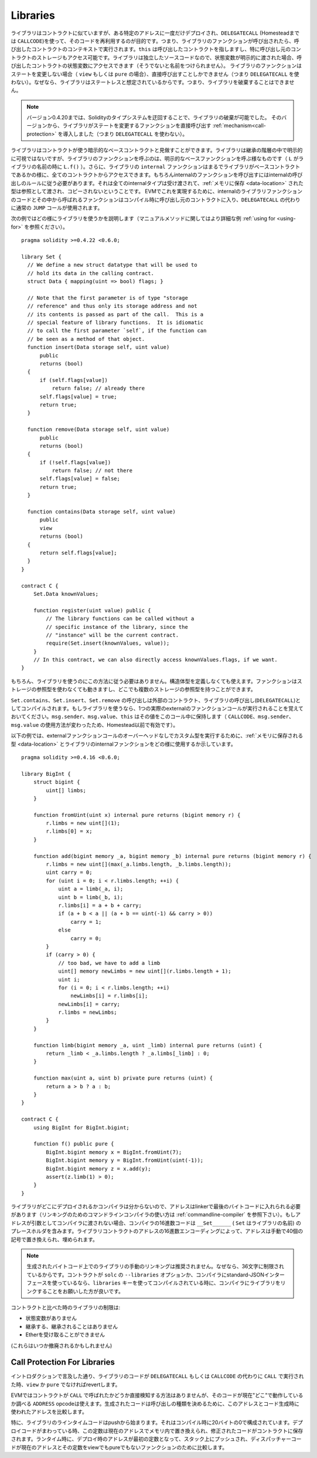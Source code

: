 .. index:: ! library, callcode, delegatecall

.. _libraries:

*********
Libraries
*********

ライブラリはコントラクトに似ていますが、ある特定のアドレスに一度だけデプロイされ、``DELEGATECALL`` (Homesteadまでは ``CALLCODE``)を使って、そのコードを再利用するのが目的です。つまり、ライブラリのファンクションが呼び出されたら、呼び出したコントラクトのコンテキストで実行されます。``this`` は呼び出したコントラクトを指しますし、特に呼び出し元のコントラクトのストレージもアクセス可能です。ライブラリは独立したソースコードなので、状態変数が明示的に渡された場合、呼び出したコントラクトの状態変数にアクセスできます（そうでないと名前をつけられません）。
ライブラリのファンクションはステートを変更しない場合（ ``view`` もしくは ``pure`` の場合）、直接呼び出すことしかできません（つまり ``DELEGATECALL`` を使わない）。なぜなら、ライブラリはステートレスと想定されているからです。つまり、ライブラリを破棄することはできません。

.. note::
    バージョン0.4.20までは、Solidityのタイプシステムを迂回することで、ライブラリの破棄が可能でした。
    そのバージョンから、ライブラリがステートを変更するファンクションを直接呼び出す :ref:`mechanism<call-protection>` を導入しました（つまり ``DELEGATECALL`` を使わない）。


ライブラリはコントラクトが使う暗示的なベースコントラクトと見做すことができます。ライブラリは継承の階層の中で明示的に可視ではないですが、ライブラリのファンクションを呼ぶのは、明示的なベースファンクションを呼ぶ様なものです（ ``L`` がライブラリの名前の時に ``L.f()`` ）。さらに、ライブラリの ``internal`` ファンクションはまるでライブラリがベースコントラクトであるかの様に、全てのコントラクトからアクセスできます。もちろんinternalのファンクションを呼び出すにはinternalの呼び出しのルールに従う必要があります。それは全てのinternalタイプは受け渡されて、:ref:`メモリに保存 <data-location>` された型は参照として渡され、コピーされないということです。
EVMでこれを実現するために、internalのライブラリファンクションのコードとその中から呼ばれるファンクションはコンパイル時に呼び出し元のコントラクトに入り、``DELEGATECALL`` の代わりに通常の ``JUMP`` コールが使用されます。

.. index:: using for, set

次の例ではどの様にライブラリを使うかを説明します（マニュアルメソッドに関してはより詳細な例 :ref:`using for <using-for>` を参照ください）。

::

    pragma solidity >=0.4.22 <0.6.0;

    library Set {
      // We define a new struct datatype that will be used to
      // hold its data in the calling contract.
      struct Data { mapping(uint => bool) flags; }

      // Note that the first parameter is of type "storage
      // reference" and thus only its storage address and not
      // its contents is passed as part of the call.  This is a
      // special feature of library functions.  It is idiomatic
      // to call the first parameter `self`, if the function can
      // be seen as a method of that object.
      function insert(Data storage self, uint value)
          public
          returns (bool)
      {
          if (self.flags[value])
              return false; // already there
          self.flags[value] = true;
          return true;
      }

      function remove(Data storage self, uint value)
          public
          returns (bool)
      {
          if (!self.flags[value])
              return false; // not there
          self.flags[value] = false;
          return true;
      }

      function contains(Data storage self, uint value)
          public
          view
          returns (bool)
      {
          return self.flags[value];
      }
    }

    contract C {
        Set.Data knownValues;

        function register(uint value) public {
            // The library functions can be called without a
            // specific instance of the library, since the
            // "instance" will be the current contract.
            require(Set.insert(knownValues, value));
        }
        // In this contract, we can also directly access knownValues.flags, if we want.
    }

もちろん、ライブラリを使うのにこの方法に従う必要はありません。構造体型を定義しなくても使えます。ファンクションはストレージの参照型を使わなくても動きますし、どこでも複数のストレージの参照型を持つことができます。

``Set.contains``、``Set.insert``、``Set.remove`` の呼び出しは外部のコントラクト、ライブラリの呼び出し(``DELEGATECALL``)としてコンパイルされます。もしライブラリを使うなら、1つの実際のexternalのファンクションコールが実行されることを覚えておいてください。``msg.sender``、``msg.value``、``this`` はその値をこのコール中に保持します（ ``CALLCODE``、``msg.sender``、``msg.value`` の使用方法が変わったため、Homestead以前で有効です）。

以下の例では、externalファンクションコールのオーバーヘッドなしでカスタム型を実行するために、:ref:`メモリに保存される型 <data-location>` とライブラリのinternalファンクションをどの様に使用するか示しています。

::

    pragma solidity >=0.4.16 <0.6.0;

    library BigInt {
        struct bigint {
            uint[] limbs;
        }

        function fromUint(uint x) internal pure returns (bigint memory r) {
            r.limbs = new uint[](1);
            r.limbs[0] = x;
        }

        function add(bigint memory _a, bigint memory _b) internal pure returns (bigint memory r) {
            r.limbs = new uint[](max(_a.limbs.length, _b.limbs.length));
            uint carry = 0;
            for (uint i = 0; i < r.limbs.length; ++i) {
                uint a = limb(_a, i);
                uint b = limb(_b, i);
                r.limbs[i] = a + b + carry;
                if (a + b < a || (a + b == uint(-1) && carry > 0))
                    carry = 1;
                else
                    carry = 0;
            }
            if (carry > 0) {
                // too bad, we have to add a limb
                uint[] memory newLimbs = new uint[](r.limbs.length + 1);
                uint i;
                for (i = 0; i < r.limbs.length; ++i)
                    newLimbs[i] = r.limbs[i];
                newLimbs[i] = carry;
                r.limbs = newLimbs;
            }
        }

        function limb(bigint memory _a, uint _limb) internal pure returns (uint) {
            return _limb < _a.limbs.length ? _a.limbs[_limb] : 0;
        }

        function max(uint a, uint b) private pure returns (uint) {
            return a > b ? a : b;
        }
    }

    contract C {
        using BigInt for BigInt.bigint;

        function f() public pure {
            BigInt.bigint memory x = BigInt.fromUint(7);
            BigInt.bigint memory y = BigInt.fromUint(uint(-1));
            BigInt.bigint memory z = x.add(y);
            assert(z.limb(1) > 0);
        }
    }

ライブラリがどこにデプロイされるかコンパイラは分からないので、アドレスはlinkerで最後のバイトコードに入れられる必要があります（リンキングのためのコマンドラインコンパイラの使い方は :ref:`commandline-compiler` を参照下さい）。もしアドレスが引数としてコンパイラに渡されない場合、コンパイラの16進数コードは ``__Set______`` (
``Set`` はライブラリの名前) のプレースホルダを含みます。ライブラリコントラクトのアドレスの16進数エンコーディングによって、アドレスは手動で40個の記号で置き換えられ、埋められます。

.. note::
    生成されたバイトコード上でのライブラリの手動のリンキングは推奨されません。なぜなら、36文字に制限されているからです。コントラクトが ``solc`` の ``--libraries`` オプションか、コンパイラにstandard-JSONインターフェースを使っているなら、``libraries`` キーを使ってコンパイルされている時に、コンパイラにライブラリをリンクすることをお願いした方が良いです。

コントラクトと比べた時のライブラリの制限は:

- 状態変数がありません
- 継承する、継承されることはありません
- Etherを受け取ることができません

(これらはいつか撤廃されるかもしれません)

.. _call-protection:

Call Protection For Libraries
=============================

イントロダクションで言及した通り、ライブラリのコードが ``DELEGATECALL`` もしくは ``CALLCODE`` の代わりに ``CALL`` で実行された時、``view`` か ``pure`` でなければrevertします。

EVMではコントラクトが ``CALL`` で呼ばれたかどうか直接検知する方法はありませんが、そのコードが現在"どこ"で動作しているか調べる ``ADDRESS`` opcodeは使えます。生成されたコードは呼び出しの種類を決めるために、このアドレスとコード生成時に使われたアドレスを比較します。

特に、ライブラリのラインタイムコードはpushから始まります。それはコンパイル時に20バイトの0で構成されています。デプロイコードがまわっている時、この定数は現在のアドレスでメモリ内で置き換えられ、修正されたコードがコントラクトに保存されます。ランタイム時に、デプロイ時のアドレスが最初の定数となって、スタック上にプッシュされ、ディスパッチャーコードが現在のアドレスとその定数をviewでもpureでもないファンクションのために比較します。
